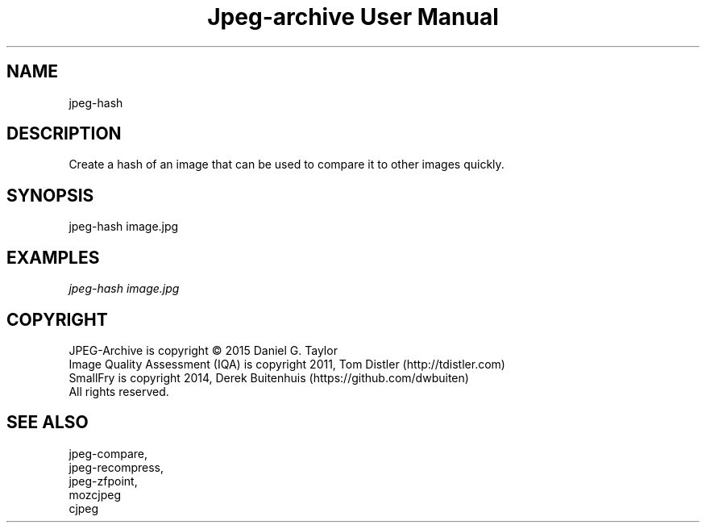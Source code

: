 .TH "Jpeg-archive User Manual" 2.2 "11 Dec 2018" "User documentation"
.SH NAME
jpeg-hash
.SH DESCRIPTION
Create a hash of an image that can be used to compare it to other images quickly.
.SH SYNOPSIS
jpeg-hash image.jpg
.SH EXAMPLES
.I
jpeg-hash image.jpg
.SH COPYRIGHT
 JPEG-Archive is copyright © 2015 Daniel G. Taylor
 Image Quality Assessment (IQA) is copyright 2011, Tom Distler (http://tdistler.com)
 SmallFry is copyright 2014, Derek Buitenhuis (https://github.com/dwbuiten)
 All rights reserved.
.SH "SEE ALSO"
 jpeg-compare,
 jpeg-recompress,
 jpeg-zfpoint,
 mozcjpeg
 cjpeg

